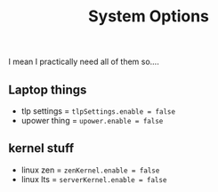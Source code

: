 #+title: System Options
I mean I practically need all of them so....

** Laptop things
- tlp settings = ~tlpSettings.enable = false~
- upower thing = ~upower.enable = false~

** kernel stuff
- linux zen = ~zenKernel.enable = false~
- linux lts = ~serverKernel.enable = false~

